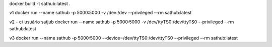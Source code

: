 docker build -t sathub:latest .

v1
docker run --name sathub -p 5000:5000  -v /dev:/dev --privileged  --rm sathub:latest 

v2 - c/ usuário satjub
docker run --name sathub -p 5000:5000  -v /dev/ttyTS0:/dev/ttyTS0 --privileged  --rm sathub:latest

v3
docker run --name sathub -p 5000:5000  --device=/dev/ttyTS0:/dev/ttyTS0 --privileged  --rm sathub:latest


